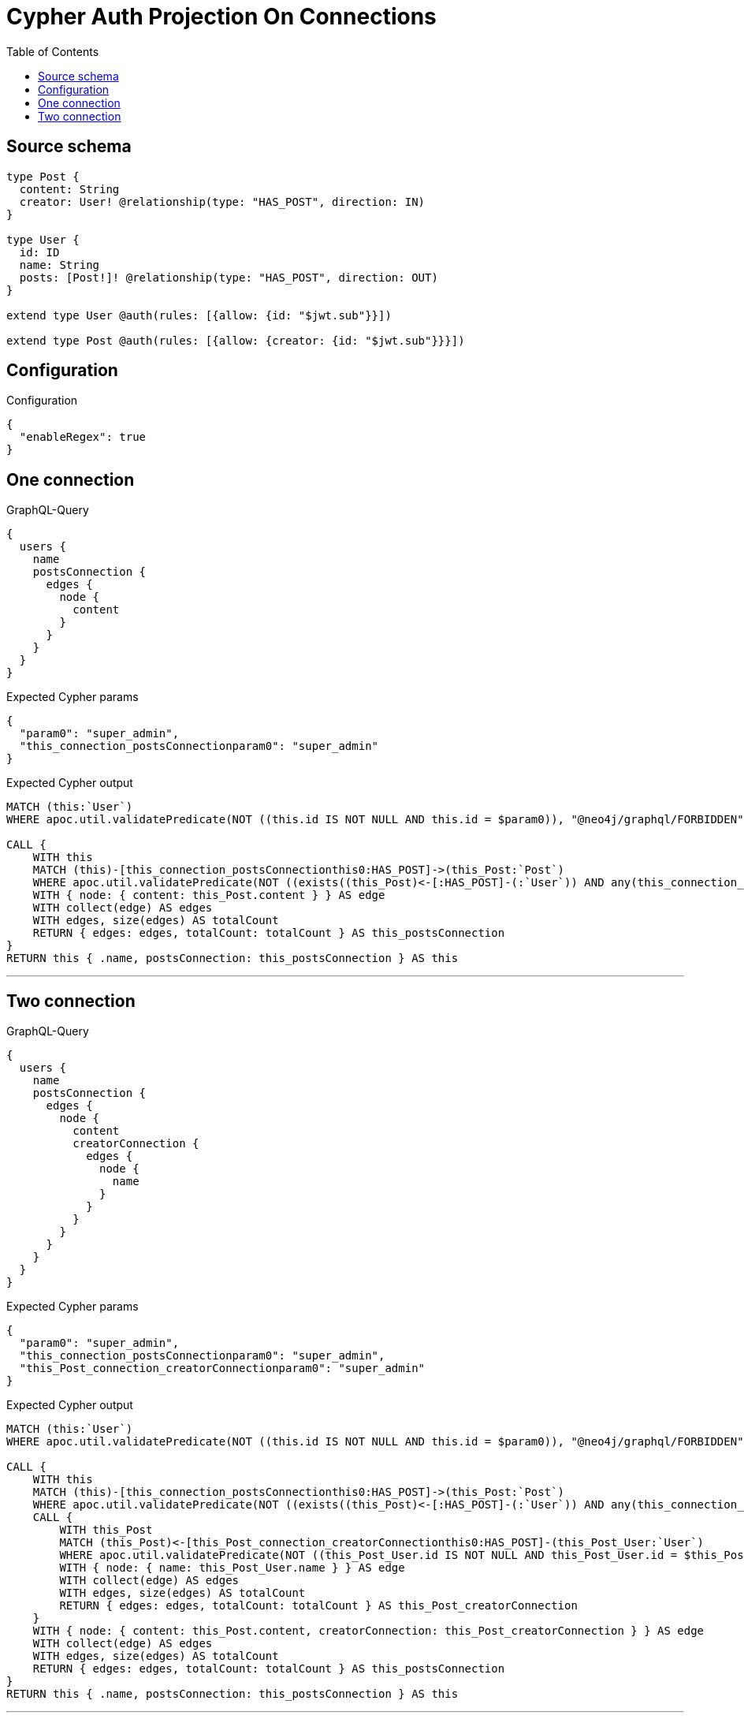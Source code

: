 :toc:

= Cypher Auth Projection On Connections

== Source schema

[source,graphql,schema=true]
----
type Post {
  content: String
  creator: User! @relationship(type: "HAS_POST", direction: IN)
}

type User {
  id: ID
  name: String
  posts: [Post!]! @relationship(type: "HAS_POST", direction: OUT)
}

extend type User @auth(rules: [{allow: {id: "$jwt.sub"}}])

extend type Post @auth(rules: [{allow: {creator: {id: "$jwt.sub"}}}])
----

== Configuration

.Configuration
[source,json,schema-config=true]
----
{
  "enableRegex": true
}
----
== One connection

.GraphQL-Query
[source,graphql]
----
{
  users {
    name
    postsConnection {
      edges {
        node {
          content
        }
      }
    }
  }
}
----

.Expected Cypher params
[source,json]
----
{
  "param0": "super_admin",
  "this_connection_postsConnectionparam0": "super_admin"
}
----

.Expected Cypher output
[source,cypher]
----
MATCH (this:`User`)
WHERE apoc.util.validatePredicate(NOT ((this.id IS NOT NULL AND this.id = $param0)), "@neo4j/graphql/FORBIDDEN", [0])

CALL {
    WITH this
    MATCH (this)-[this_connection_postsConnectionthis0:HAS_POST]->(this_Post:`Post`)
    WHERE apoc.util.validatePredicate(NOT ((exists((this_Post)<-[:HAS_POST]-(:`User`)) AND any(this_connection_postsConnectionthis1 IN [(this_Post)<-[:HAS_POST]-(this_connection_postsConnectionthis1:`User`) | this_connection_postsConnectionthis1] WHERE (this_connection_postsConnectionthis1.id IS NOT NULL AND this_connection_postsConnectionthis1.id = $this_connection_postsConnectionparam0)))), "@neo4j/graphql/FORBIDDEN", [0])
    WITH { node: { content: this_Post.content } } AS edge
    WITH collect(edge) AS edges
    WITH edges, size(edges) AS totalCount
    RETURN { edges: edges, totalCount: totalCount } AS this_postsConnection
}
RETURN this { .name, postsConnection: this_postsConnection } AS this
----

'''

== Two connection

.GraphQL-Query
[source,graphql]
----
{
  users {
    name
    postsConnection {
      edges {
        node {
          content
          creatorConnection {
            edges {
              node {
                name
              }
            }
          }
        }
      }
    }
  }
}
----

.Expected Cypher params
[source,json]
----
{
  "param0": "super_admin",
  "this_connection_postsConnectionparam0": "super_admin",
  "this_Post_connection_creatorConnectionparam0": "super_admin"
}
----

.Expected Cypher output
[source,cypher]
----
MATCH (this:`User`)
WHERE apoc.util.validatePredicate(NOT ((this.id IS NOT NULL AND this.id = $param0)), "@neo4j/graphql/FORBIDDEN", [0])

CALL {
    WITH this
    MATCH (this)-[this_connection_postsConnectionthis0:HAS_POST]->(this_Post:`Post`)
    WHERE apoc.util.validatePredicate(NOT ((exists((this_Post)<-[:HAS_POST]-(:`User`)) AND any(this_connection_postsConnectionthis1 IN [(this_Post)<-[:HAS_POST]-(this_connection_postsConnectionthis1:`User`) | this_connection_postsConnectionthis1] WHERE (this_connection_postsConnectionthis1.id IS NOT NULL AND this_connection_postsConnectionthis1.id = $this_connection_postsConnectionparam0)))), "@neo4j/graphql/FORBIDDEN", [0])
    CALL {
        WITH this_Post
        MATCH (this_Post)<-[this_Post_connection_creatorConnectionthis0:HAS_POST]-(this_Post_User:`User`)
        WHERE apoc.util.validatePredicate(NOT ((this_Post_User.id IS NOT NULL AND this_Post_User.id = $this_Post_connection_creatorConnectionparam0)), "@neo4j/graphql/FORBIDDEN", [0])
        WITH { node: { name: this_Post_User.name } } AS edge
        WITH collect(edge) AS edges
        WITH edges, size(edges) AS totalCount
        RETURN { edges: edges, totalCount: totalCount } AS this_Post_creatorConnection
    }
    WITH { node: { content: this_Post.content, creatorConnection: this_Post_creatorConnection } } AS edge
    WITH collect(edge) AS edges
    WITH edges, size(edges) AS totalCount
    RETURN { edges: edges, totalCount: totalCount } AS this_postsConnection
}
RETURN this { .name, postsConnection: this_postsConnection } AS this
----

'''

